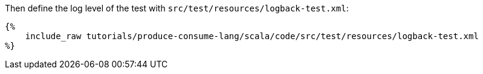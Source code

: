 Then define the log level of the test with `src/test/resources/logback-test.xml`:

+++++
<pre class="snippet"><code class="xml">{%
    include_raw tutorials/produce-consume-lang/scala/code/src/test/resources/logback-test.xml
%}</code></pre>
+++++
